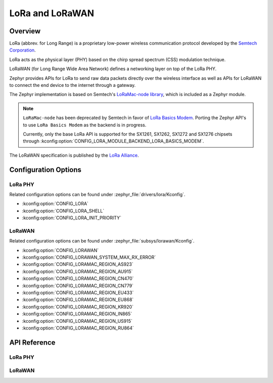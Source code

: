 .. _lora_api:
.. _lorawan_api:

LoRa and LoRaWAN
################

Overview
********

LoRa (abbrev. for Long Range) is a proprietary low-power wireless
communication protocol developed by the `Semtech Corporation`_.

LoRa acts as the physical layer (PHY) based on the chirp spread spectrum
(CSS) modulation technique.

LoRaWAN (for Long Range Wide Area Network) defines a networking layer
on top of the LoRa PHY.

Zephyr provides APIs for LoRa to send raw data packets directly over the
wireless interface as well as APIs for LoRaWAN to connect the end device
to the internet through a gateway.

The Zephyr implementation is based on Semtech's `LoRaMac-node library`_, which
is included as a Zephyr module.

.. note::

        ``LoRaMac-node`` has been deprecated by Semtech in favor of
        `LoRa Basics Modem`_. Porting the Zephyr API's to use
        ``LoRa Basics Modem`` as the backend is in progress.

        Currently, only the base LoRa API is supported for the SX1261, SX1262,
        SX1272 and SX1276 chipsets through
        :kconfig:option:`CONFIG_LORA_MODULE_BACKEND_LORA_BASICS_MODEM`.


The LoRaWAN specification is published by the `LoRa Alliance`_.

.. _`Semtech Corporation`: https://www.semtech.com/

.. _`LoRaMac-node library`: https://github.com/Lora-net/LoRaMac-node

.. _`LoRa Basics Modem`: https://github.com/Lora-net/SWL2001

.. _`LoRa Alliance`: https://lora-alliance.org/

Configuration Options
*********************

LoRa PHY
========

Related configuration options can be found under
:zephyr_file:`drivers/lora/Kconfig`.

* :kconfig:option:`CONFIG_LORA`

* :kconfig:option:`CONFIG_LORA_SHELL`

* :kconfig:option:`CONFIG_LORA_INIT_PRIORITY`

LoRaWAN
=======

Related configuration options can be found under
:zephyr_file:`subsys/lorawan/Kconfig`.

* :kconfig:option:`CONFIG_LORAWAN`

* :kconfig:option:`CONFIG_LORAWAN_SYSTEM_MAX_RX_ERROR`

* :kconfig:option:`CONFIG_LORAMAC_REGION_AS923`

* :kconfig:option:`CONFIG_LORAMAC_REGION_AU915`

* :kconfig:option:`CONFIG_LORAMAC_REGION_CN470`

* :kconfig:option:`CONFIG_LORAMAC_REGION_CN779`

* :kconfig:option:`CONFIG_LORAMAC_REGION_EU433`

* :kconfig:option:`CONFIG_LORAMAC_REGION_EU868`

* :kconfig:option:`CONFIG_LORAMAC_REGION_KR920`

* :kconfig:option:`CONFIG_LORAMAC_REGION_IN865`

* :kconfig:option:`CONFIG_LORAMAC_REGION_US915`

* :kconfig:option:`CONFIG_LORAMAC_REGION_RU864`

API Reference
*************

LoRa PHY
========

.. doxygengroup:: lora_api

LoRaWAN
=======

.. doxygengroup:: lorawan_api
